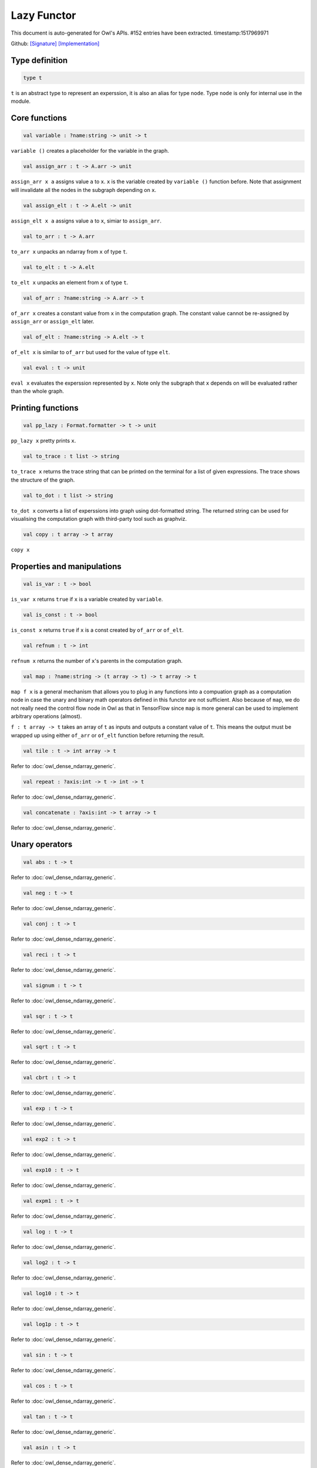 Lazy Functor
===============================================================================

This document is auto-generated for Owl's APIs.
#152 entries have been extracted.
timestamp:1517969971

Github:
`[Signature] <https://github.com/ryanrhymes/owl/tree/master/src/base/misc/owl_lazy.mli>`_ 
`[Implementation] <https://github.com/ryanrhymes/owl/tree/master/src/base/misc/owl_lazy.ml>`_



Type definition
-------------------------------------------------------------------------------



.. code-block:: ocaml

  type t
    

``t`` is an abstract type to represent an experssion, it is also an alias
for type ``node``. Type ``node`` is only for internal use in the module.



Core functions
-------------------------------------------------------------------------------



.. code-block:: ocaml

  val variable : ?name:string -> unit -> t

``variable ()`` creates a placeholder for the variable in the graph.



.. code-block:: ocaml

  val assign_arr : t -> A.arr -> unit

``assign_arr x a`` assigns value ``a`` to ``x``. ``x`` is the variable created by
``variable ()`` function before. Note that assignment will invalidate all the
nodes in the subgraph depending on ``x``.



.. code-block:: ocaml

  val assign_elt : t -> A.elt -> unit

``assign_elt x a`` assigns value ``a`` to ``x``, simiar to ``assign_arr``.



.. code-block:: ocaml

  val to_arr : t -> A.arr

``to_arr x`` unpacks an ndarray from ``x`` of type ``t``.



.. code-block:: ocaml

  val to_elt : t -> A.elt

``to_elt x`` unpacks an element from ``x`` of type ``t``.



.. code-block:: ocaml

  val of_arr : ?name:string -> A.arr -> t

``of_arr x`` creates a constant value from ``x`` in the computation graph. The
constant value cannot be re-assigned by ``assign_arr`` or ``assign_elt`` later.



.. code-block:: ocaml

  val of_elt : ?name:string -> A.elt -> t

``of_elt x`` is similar to ``of_arr`` but used for the value of type ``elt``.



.. code-block:: ocaml

  val eval : t -> unit

``eval x`` evaluates the experssion represented by ``x``. Note only the
subgraph that ``x`` depends on will be evaluated rather than the whole graph.



Printing functions
-------------------------------------------------------------------------------



.. code-block:: ocaml

  val pp_lazy : Format.formatter -> t -> unit

``pp_lazy x`` pretty prints ``x``.



.. code-block:: ocaml

  val to_trace : t list -> string

``to_trace x`` returns the trace string that can be printed on the terminal
for a list of given expressions. The trace shows the structure of the graph.



.. code-block:: ocaml

  val to_dot : t list -> string

``to_dot x`` converts a list of experssions into graph using dot-formatted
string. The returned string can be used for visualising the computation
graph with third-party tool such as graphviz.



.. code-block:: ocaml

  val copy : t array -> t array

``copy x``



Properties and manipulations
-------------------------------------------------------------------------------



.. code-block:: ocaml

  val is_var : t -> bool

``is_var x`` returns ``true`` if ``x`` is a variable created by ``variable``.



.. code-block:: ocaml

  val is_const : t -> bool

``is_const x`` returns ``true`` if ``x`` is a const created by ``of_arr`` or ``of_elt``.



.. code-block:: ocaml

  val refnum : t -> int

``refnum x`` returns the number of ``x``'s parents in the computation graph.



.. code-block:: ocaml

  val map : ?name:string -> (t array -> t) -> t array -> t

``map f x`` is a general mechanism that allows you to plug in any functions
into a compuation graph as a computation node in case the unary and binary
math operators defined in this functor are not sufficient. Also because of
``map``, we do not really need the control flow node in Owl as that in
TensorFlow since ``map`` is more general can be used to implement arbitrary
operations (almost).

``f : t array -> t`` takes an array of ``t`` as inputs and outputs a constant
value of ``t``. This means the output must be wrapped up using either ``of_arr``
or ``of_elt`` function before returning the result.



.. code-block:: ocaml

  val tile : t -> int array -> t

Refer to :doc:`owl_dense_ndarray_generic`.



.. code-block:: ocaml

  val repeat : ?axis:int -> t -> int -> t

Refer to :doc:`owl_dense_ndarray_generic`.



.. code-block:: ocaml

  val concatenate : ?axis:int -> t array -> t

Refer to :doc:`owl_dense_ndarray_generic`.



Unary operators
-------------------------------------------------------------------------------



.. code-block:: ocaml

  val abs : t -> t

Refer to :doc:`owl_dense_ndarray_generic`.



.. code-block:: ocaml

  val neg : t -> t

Refer to :doc:`owl_dense_ndarray_generic`.



.. code-block:: ocaml

  val conj : t -> t

Refer to :doc:`owl_dense_ndarray_generic`.



.. code-block:: ocaml

  val reci : t -> t

Refer to :doc:`owl_dense_ndarray_generic`.



.. code-block:: ocaml

  val signum : t -> t

Refer to :doc:`owl_dense_ndarray_generic`.



.. code-block:: ocaml

  val sqr : t -> t

Refer to :doc:`owl_dense_ndarray_generic`.



.. code-block:: ocaml

  val sqrt : t -> t

Refer to :doc:`owl_dense_ndarray_generic`.



.. code-block:: ocaml

  val cbrt : t -> t

Refer to :doc:`owl_dense_ndarray_generic`.



.. code-block:: ocaml

  val exp : t -> t

Refer to :doc:`owl_dense_ndarray_generic`.



.. code-block:: ocaml

  val exp2 : t -> t

Refer to :doc:`owl_dense_ndarray_generic`.



.. code-block:: ocaml

  val exp10 : t -> t

Refer to :doc:`owl_dense_ndarray_generic`.



.. code-block:: ocaml

  val expm1 : t -> t

Refer to :doc:`owl_dense_ndarray_generic`.



.. code-block:: ocaml

  val log : t -> t

Refer to :doc:`owl_dense_ndarray_generic`.



.. code-block:: ocaml

  val log2 : t -> t

Refer to :doc:`owl_dense_ndarray_generic`.



.. code-block:: ocaml

  val log10 : t -> t

Refer to :doc:`owl_dense_ndarray_generic`.



.. code-block:: ocaml

  val log1p : t -> t

Refer to :doc:`owl_dense_ndarray_generic`.



.. code-block:: ocaml

  val sin : t -> t

Refer to :doc:`owl_dense_ndarray_generic`.



.. code-block:: ocaml

  val cos : t -> t

Refer to :doc:`owl_dense_ndarray_generic`.



.. code-block:: ocaml

  val tan : t -> t

Refer to :doc:`owl_dense_ndarray_generic`.



.. code-block:: ocaml

  val asin : t -> t

Refer to :doc:`owl_dense_ndarray_generic`.



.. code-block:: ocaml

  val acos : t -> t

Refer to :doc:`owl_dense_ndarray_generic`.



.. code-block:: ocaml

  val atan : t -> t

Refer to :doc:`owl_dense_ndarray_generic`.



.. code-block:: ocaml

  val sinh : t -> t

Refer to :doc:`owl_dense_ndarray_generic`.



.. code-block:: ocaml

  val cosh : t -> t

Refer to :doc:`owl_dense_ndarray_generic`.



.. code-block:: ocaml

  val tanh : t -> t

Refer to :doc:`owl_dense_ndarray_generic`.



.. code-block:: ocaml

  val asinh : t -> t

Refer to :doc:`owl_dense_ndarray_generic`.



.. code-block:: ocaml

  val acosh : t -> t

Refer to :doc:`owl_dense_ndarray_generic`.



.. code-block:: ocaml

  val atanh : t -> t

Refer to :doc:`owl_dense_ndarray_generic`.



.. code-block:: ocaml

  val floor : t -> t

Refer to :doc:`owl_dense_ndarray_generic`.



.. code-block:: ocaml

  val ceil : t -> t

Refer to :doc:`owl_dense_ndarray_generic`.



.. code-block:: ocaml

  val round : t -> t

Refer to :doc:`owl_dense_ndarray_generic`.



.. code-block:: ocaml

  val trunc : t -> t

Refer to :doc:`owl_dense_ndarray_generic`.



.. code-block:: ocaml

  val fix : t -> t

Refer to :doc:`owl_dense_ndarray_generic`.



.. code-block:: ocaml

  val erf : t -> t

Refer to :doc:`owl_dense_ndarray_generic`.



.. code-block:: ocaml

  val erfc : t -> t

Refer to :doc:`owl_dense_ndarray_generic`.



.. code-block:: ocaml

  val relu : t -> t

Refer to :doc:`owl_dense_ndarray_generic`.



.. code-block:: ocaml

  val softplus : t -> t

Refer to :doc:`owl_dense_ndarray_generic`.



.. code-block:: ocaml

  val softsign : t -> t

Refer to :doc:`owl_dense_ndarray_generic`.



.. code-block:: ocaml

  val softmax : t -> t

Refer to :doc:`owl_dense_ndarray_generic`.



.. code-block:: ocaml

  val sigmoid : t -> t

Refer to :doc:`owl_dense_ndarray_generic`.



.. code-block:: ocaml

  val sum : ?axis:int -> t -> t

Refer to :doc:`owl_dense_ndarray_generic`.



.. code-block:: ocaml

  val prod : ?axis:int -> t -> t

Refer to :doc:`owl_dense_ndarray_generic`.



.. code-block:: ocaml

  val min : ?axis:int -> t -> t

Refer to :doc:`owl_dense_ndarray_generic`.



.. code-block:: ocaml

  val max : ?axis:int -> t -> t

Refer to :doc:`owl_dense_ndarray_generic`.



.. code-block:: ocaml

  val mean : ?axis:int -> t -> t

Refer to :doc:`owl_dense_ndarray_generic`.



.. code-block:: ocaml

  val var : ?axis:int -> t -> t

Refer to :doc:`owl_dense_ndarray_generic`.



.. code-block:: ocaml

  val std : ?axis:int -> t -> t

Refer to :doc:`owl_dense_ndarray_generic`.



.. code-block:: ocaml

  val l1norm : ?axis:int -> t -> t

Refer to :doc:`owl_dense_ndarray_generic`.



.. code-block:: ocaml

  val l2norm : ?axis:int -> t -> t

Refer to :doc:`owl_dense_ndarray_generic`.



.. code-block:: ocaml

  val cumsum : ?axis:int -> t -> t

Refer to :doc:`owl_dense_ndarray_generic`.



.. code-block:: ocaml

  val cumprod : ?axis:int -> t -> t

Refer to :doc:`owl_dense_ndarray_generic`.



.. code-block:: ocaml

  val cummin : ?axis:int -> t -> t

Refer to :doc:`owl_dense_ndarray_generic`.



.. code-block:: ocaml

  val cummax : ?axis:int -> t -> t

Refer to :doc:`owl_dense_ndarray_generic`.



.. code-block:: ocaml

  val sum' : t -> t

Refer to :doc:`owl_dense_ndarray_generic`.



.. code-block:: ocaml

  val prod' : t -> t

Refer to :doc:`owl_dense_ndarray_generic`.



.. code-block:: ocaml

  val min' : t -> t

Refer to :doc:`owl_dense_ndarray_generic`.



.. code-block:: ocaml

  val max' : t -> t

Refer to :doc:`owl_dense_ndarray_generic`.



.. code-block:: ocaml

  val mean' : t -> t

Refer to :doc:`owl_dense_ndarray_generic`.



.. code-block:: ocaml

  val var' : t -> t

Refer to :doc:`owl_dense_ndarray_generic`.



.. code-block:: ocaml

  val std' : t -> t

Refer to :doc:`owl_dense_ndarray_generic`.



.. code-block:: ocaml

  val l1norm' : t -> t

Refer to :doc:`owl_dense_ndarray_generic`.



.. code-block:: ocaml

  val l2norm' : t -> t

Refer to :doc:`owl_dense_ndarray_generic`.



.. code-block:: ocaml

  val l2norm_sqr' : t -> t

Refer to :doc:`owl_dense_ndarray_generic`.



Binary operators
-------------------------------------------------------------------------------



.. code-block:: ocaml

  val add : t -> t -> t

Refer to :doc:`owl_dense_ndarray_generic`.



.. code-block:: ocaml

  val sub : t -> t -> t

Refer to :doc:`owl_dense_ndarray_generic`.



.. code-block:: ocaml

  val mul : t -> t -> t

Refer to :doc:`owl_dense_ndarray_generic`.



.. code-block:: ocaml

  val div : t -> t -> t

Refer to :doc:`owl_dense_ndarray_generic`.



.. code-block:: ocaml

  val pow : t -> t -> t

Refer to :doc:`owl_dense_ndarray_generic`.



.. code-block:: ocaml

  val dot : t -> t -> t

Refer to :doc:`owl_dense_ndarray_generic`.



.. code-block:: ocaml

  val atan2 : t -> t -> t

Refer to :doc:`owl_dense_ndarray_generic`.



.. code-block:: ocaml

  val hypot : t -> t -> t

Refer to :doc:`owl_dense_ndarray_generic`.



.. code-block:: ocaml

  val fmod : t -> t -> t

Refer to :doc:`owl_dense_ndarray_generic`.



.. code-block:: ocaml

  val min2 : t -> t -> t

Refer to :doc:`owl_dense_ndarray_generic`.



.. code-block:: ocaml

  val max2 : t -> t -> t

Refer to :doc:`owl_dense_ndarray_generic`.



.. code-block:: ocaml

  val add_scalar : t -> t -> t

Refer to :doc:`owl_dense_ndarray_generic`.



.. code-block:: ocaml

  val sub_scalar : t -> t -> t

Refer to :doc:`owl_dense_ndarray_generic`.



.. code-block:: ocaml

  val mul_scalar : t -> t -> t

Refer to :doc:`owl_dense_ndarray_generic`.



.. code-block:: ocaml

  val div_scalar : t -> t -> t

Refer to :doc:`owl_dense_ndarray_generic`.



.. code-block:: ocaml

  val pow_scalar : t -> t -> t

Refer to :doc:`owl_dense_ndarray_generic`.



.. code-block:: ocaml

  val atan2_scalar : t -> t -> t

Refer to :doc:`owl_dense_ndarray_generic`.



.. code-block:: ocaml

  val fmod_scalar : t -> t -> t

Refer to :doc:`owl_dense_ndarray_generic`.



.. code-block:: ocaml

  val scalar_add : t -> t -> t

Refer to :doc:`owl_dense_ndarray_generic`.



.. code-block:: ocaml

  val scalar_sub : t -> t -> t

Refer to :doc:`owl_dense_ndarray_generic`.



.. code-block:: ocaml

  val scalar_mul : t -> t -> t

Refer to :doc:`owl_dense_ndarray_generic`.



.. code-block:: ocaml

  val scalar_div : t -> t -> t

Refer to :doc:`owl_dense_ndarray_generic`.



.. code-block:: ocaml

  val scalar_pow : t -> t -> t

Refer to :doc:`owl_dense_ndarray_generic`.



.. code-block:: ocaml

  val scalar_atan2 : t -> t -> t

Refer to :doc:`owl_dense_ndarray_generic`.



.. code-block:: ocaml

  val scalar_fmod : t -> t -> t

Refer to :doc:`owl_dense_ndarray_generic`.



.. code-block:: ocaml

  val conv1d : ?padding:padding -> t -> t -> int array -> t

Refer to :doc:`owl_dense_ndarray_generic`.



.. code-block:: ocaml

  val conv2d : ?padding:padding -> t -> t -> int array -> t

Refer to :doc:`owl_dense_ndarray_generic`.



.. code-block:: ocaml

  val conv3d : ?padding:padding -> t -> t -> int array -> t

Refer to :doc:`owl_dense_ndarray_generic`.



.. code-block:: ocaml

  val max_pool1d : ?padding:padding -> t -> int array -> int array -> t

Refer to :doc:`owl_dense_ndarray_generic`.



.. code-block:: ocaml

  val max_pool2d : ?padding:padding -> t -> int array -> int array -> t

Refer to :doc:`owl_dense_ndarray_generic`.



.. code-block:: ocaml

  val max_pool3d : ?padding:padding -> t -> int array -> int array -> t

Refer to :doc:`owl_dense_ndarray_generic`.



.. code-block:: ocaml

  val avg_pool1d : ?padding:padding -> t -> int array -> int array -> t

Refer to :doc:`owl_dense_ndarray_generic`.



.. code-block:: ocaml

  val avg_pool2d : ?padding:padding -> t -> int array -> int array -> t

Refer to :doc:`owl_dense_ndarray_generic`.



.. code-block:: ocaml

  val avg_pool3d : ?padding:padding -> t -> int array -> int array -> t

Refer to :doc:`owl_dense_ndarray_generic`.



.. code-block:: ocaml

  val conv1d_backward_input : t -> t -> int array -> t -> t

Refer to :doc:`owl_dense_ndarray_generic`.



.. code-block:: ocaml

  val conv1d_backward_kernel : t -> t -> int array -> t -> t

Refer to :doc:`owl_dense_ndarray_generic`.



.. code-block:: ocaml

  val conv2d_backward_input : t -> t -> int array -> t -> t

Refer to :doc:`owl_dense_ndarray_generic`.



.. code-block:: ocaml

  val conv2d_backward_kernel : t -> t -> int array -> t -> t

Refer to :doc:`owl_dense_ndarray_generic`.



.. code-block:: ocaml

  val conv3d_backward_input : t -> t -> int array -> t -> t

Refer to :doc:`owl_dense_ndarray_generic`.



.. code-block:: ocaml

  val conv3d_backward_kernel : t -> t -> int array -> t -> t

Refer to :doc:`owl_dense_ndarray_generic`.



.. code-block:: ocaml

  val max_pool1d_backward : padding -> t -> int array -> int array -> t -> t

Refer to :doc:`owl_dense_ndarray_generic`.



.. code-block:: ocaml

  val max_pool2d_backward : padding -> t -> int array -> int array -> t -> t

Refer to :doc:`owl_dense_ndarray_generic`.



.. code-block:: ocaml

  val avg_pool1d_backward : padding -> t -> int array -> int array -> t -> t

Refer to :doc:`owl_dense_ndarray_generic`.



.. code-block:: ocaml

  val avg_pool2d_backward : padding -> t -> int array -> int array -> t -> t

Refer to :doc:`owl_dense_ndarray_generic`.



Comparion functions
-------------------------------------------------------------------------------



.. code-block:: ocaml

  val elt_equal : t -> t -> t

Refer to :doc:`owl_dense_ndarray_generic`.



.. code-block:: ocaml

  val elt_not_equal : t -> t -> t

Refer to :doc:`owl_dense_ndarray_generic`.



.. code-block:: ocaml

  val elt_less : t -> t -> t

Refer to :doc:`owl_dense_ndarray_generic`.



.. code-block:: ocaml

  val elt_greater : t -> t -> t

Refer to :doc:`owl_dense_ndarray_generic`.



.. code-block:: ocaml

  val elt_less_equal : t -> t -> t

Refer to :doc:`owl_dense_ndarray_generic`.



.. code-block:: ocaml

  val elt_greater_equal : t -> t -> t

Refer to :doc:`owl_dense_ndarray_generic`.



.. code-block:: ocaml

  val elt_equal_scalar : t -> t -> t

Refer to :doc:`owl_dense_ndarray_generic`.



.. code-block:: ocaml

  val elt_not_equal_scalar : t -> t -> t

Refer to :doc:`owl_dense_ndarray_generic`.



.. code-block:: ocaml

  val elt_less_scalar : t -> t -> t

Refer to :doc:`owl_dense_ndarray_generic`.



.. code-block:: ocaml

  val elt_greater_scalar : t -> t -> t

Refer to :doc:`owl_dense_ndarray_generic`.



.. code-block:: ocaml

  val elt_less_equal_scalar : t -> t -> t

Refer to :doc:`owl_dense_ndarray_generic`.



.. code-block:: ocaml

  val elt_greater_equal_scalar : t -> t -> t

Refer to :doc:`owl_dense_ndarray_generic`.



Advanced operations
-------------------------------------------------------------------------------



.. code-block:: ocaml

  val invalidate : t -> unit

``invalidate x`` set the status of ``x`` to ``Invalid``. Therefore the value of
``x`` will be re-computed when in the future evaluation.



.. code-block:: ocaml

  val id : t -> int

``id x`` retrieves the id number of ``x``.



.. code-block:: ocaml

  val name : t -> string

``name x`` retrieves the name of ``x``.



.. code-block:: ocaml

  val get_by_id : t -> int -> t

``get_by_id x id`` retrieves the node with the given ``id`` in the subgraph of
``x``.



.. code-block:: ocaml

  val get_by_name : t -> string -> t array

``get_by_name x name`` retrieves the node with the given ``name`` in the
subgraph of ``x``.



